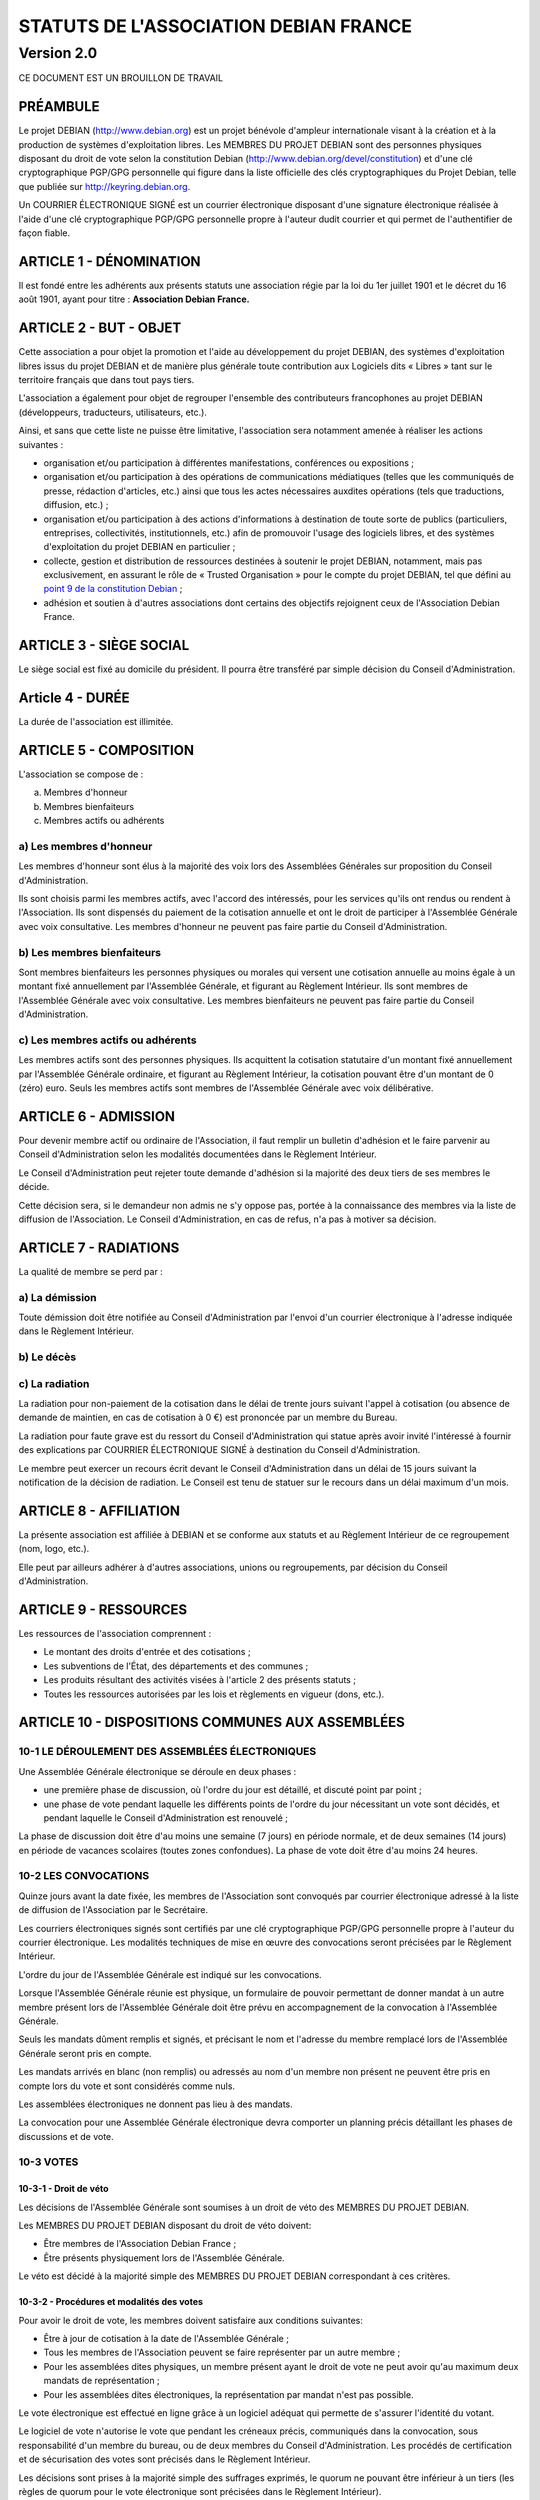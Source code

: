 ======================================
STATUTS DE L'ASSOCIATION DEBIAN FRANCE
======================================
-----------
Version 2.0
-----------

CE DOCUMENT EST UN BROUILLON DE TRAVAIL

PRÉAMBULE
=========

Le projet DEBIAN (http://www.debian.org) est un projet bénévole d'ampleur
internationale visant à la création et à la production de systèmes
d'exploitation libres. Les MEMBRES DU PROJET DEBIAN sont des personnes
physiques disposant du droit de vote selon la constitution Debian
(http://www.debian.org/devel/constitution) et d'une clé cryptographique
PGP/GPG personnelle qui figure dans la liste officielle des clés
cryptographiques du Projet Debian, telle que publiée sur
http://keyring.debian.org.

Un COURRIER ÉLECTRONIQUE SIGNÉ est un courrier électronique disposant
d'une signature électronique réalisée à l'aide d'une clé cryptographique
PGP/GPG personnelle propre à l'auteur dudit courrier et qui permet de
l'authentifier de façon fiable.

ARTICLE 1 - DÉNOMINATION
========================

Il est fondé entre les adhérents aux présents statuts une association
régie par la loi du 1er juillet 1901 et le décret du 16 août
1901, ayant pour titre : **Association Debian France.**

ARTICLE 2 - BUT - OBJET
=======================

Cette association a pour objet la promotion et l'aide au développement
du projet DEBIAN, des systèmes d'exploitation libres issus du projet
DEBIAN et de manière plus générale toute contribution aux Logiciels dits
« Libres » tant sur le territoire français que dans tout pays tiers.

L'association a également pour objet de regrouper l'ensemble des
contributeurs francophones au projet DEBIAN (développeurs, traducteurs,
utilisateurs, etc.).

Ainsi, et sans que cette liste ne puisse être limitative, l'association
sera notamment amenée à réaliser les actions suivantes :

* organisation et/ou participation à différentes manifestations,
  conférences ou expositions ;

* organisation et/ou participation à des opérations de communications
  médiatiques (telles que les communiqués de presse, rédaction
  d'articles, etc.) ainsi que tous les actes nécessaires auxdites
  opérations (tels que traductions, diffusion, etc.) ;

* organisation et/ou participation à des actions d'informations à
  destination de toute sorte de publics (particuliers, entreprises,
  collectivités, institutionnels, etc.) afin de promouvoir l'usage des
  logiciels libres, et des systèmes d'exploitation du projet DEBIAN en
  particulier ;

* collecte, gestion et distribution de ressources destinées à soutenir
  le projet DEBIAN, notamment, mais pas exclusivement, en assurant le rôle
  de « Trusted Organisation » pour le compte du projet DEBIAN, tel que
  défini au `point 9 de la constitution Debian
  <http://www.debian.org/devel/constitution.en.html#item-9>`_ ;

* adhésion et soutien à d'autres associations dont certains des
  objectifs rejoignent ceux de l'Association Debian France.

ARTICLE 3 - SIÈGE SOCIAL
========================

Le siège social est fixé au domicile du président. Il pourra être
transféré par simple décision du Conseil d'Administration.

Article 4 - DURÉE
=================

La durée de l'association est illimitée.

ARTICLE 5 - COMPOSITION
=======================

L'association se compose de :

a) Membres d'honneur
b) Membres bienfaiteurs
c) Membres actifs ou adhérents

a) Les membres d'honneur
------------------------

Les membres d'honneur sont élus à la majorité des voix lors des
Assemblées Générales sur proposition du Conseil d'Administration.

Ils sont choisis parmi les membres actifs, avec l'accord des intéressés,
pour les services qu'ils ont rendus ou rendent à l'Association. Ils sont
dispensés du paiement de la cotisation annuelle et ont le droit de
participer à l'Assemblée Générale avec voix consultative. Les membres
d'honneur ne peuvent pas faire partie du Conseil d'Administration.

b) Les membres bienfaiteurs
---------------------------

Sont membres bienfaiteurs les personnes physiques ou morales qui versent
une cotisation annuelle au moins égale à un montant fixé annuellement
par l'Assemblée Générale, et figurant au Règlement Intérieur. Ils sont
membres de l'Assemblée Générale avec voix consultative. Les membres
bienfaiteurs ne peuvent pas faire partie du Conseil d'Administration.

c) Les membres actifs ou adhérents
----------------------------------

Les membres actifs sont des personnes physiques. Ils acquittent la
cotisation statutaire d'un montant fixé annuellement par l'Assemblée
Générale ordinaire, et figurant au Règlement Intérieur, la cotisation
pouvant être d'un montant de 0 (zéro) euro. Seuls les membres actifs
sont membres de l'Assemblée Générale avec voix délibérative.

ARTICLE 6 - ADMISSION
=====================

Pour devenir membre actif ou ordinaire de l'Association, il faut remplir
un bulletin d'adhésion et le faire parvenir au Conseil d'Administration
selon les modalités documentées dans le Règlement Intérieur.

Le Conseil d'Administration peut rejeter toute demande d'adhésion si la
majorité des deux tiers de ses membres le décide.

Cette décision sera, si le demandeur non admis ne s'y oppose pas,
portée à la connaissance des membres via la liste de diffusion de
l'Association. Le Conseil d'Administration, en cas de refus, n'a pas à
motiver sa décision.

ARTICLE 7 - RADIATIONS
======================

La qualité de membre se perd par :

a) La démission
---------------

Toute démission doit être notifiée au Conseil d'Administration par l'envoi
d'un courrier électronique à l'adresse indiquée dans le Règlement
Intérieur.

b) Le décès
-----------

c) La radiation
---------------

La radiation pour non-paiement de la cotisation dans le délai de trente
jours suivant l'appel à cotisation (ou absence de demande de maintien, en
cas de cotisation à 0 €) est prononcée par un membre du Bureau.

La radiation pour faute grave est du ressort du Conseil d'Administration
qui statue après avoir invité l'intéressé à fournir des explications
par COURRIER ÉLECTRONIQUE SIGNÉ à destination du Conseil d'Administration.

Le membre peut exercer un recours écrit devant le Conseil d'Administration
dans un délai de 15 jours suivant la notification de la décision de
radiation. Le Conseil est tenu de statuer sur le recours dans un délai
maximum d'un mois.

ARTICLE 8 - AFFILIATION
=======================

La présente association est affiliée à DEBIAN et se conforme aux statuts
et au Règlement Intérieur de ce regroupement (nom, logo, etc.).

Elle peut par ailleurs adhérer à d'autres associations, unions ou
regroupements, par décision du Conseil d'Administration.

ARTICLE 9 - RESSOURCES
=======================

Les ressources de l'association comprennent :

* Le montant des droits d'entrée et des cotisations ;

* Les subventions de l'État, des départements et des communes ;

* Les produits résultant des activités visées à l'article 2 des
  présents statuts ;

* Toutes les ressources autorisées par les lois et règlements en
  vigueur (dons, etc.).

ARTICLE 10 - DISPOSITIONS COMMUNES AUX ASSEMBLÉES
=================================================

10-1 LE DÉROULEMENT DES ASSEMBLÉES ÉLECTRONIQUES
------------------------------------------------

Une Assemblée Générale électronique se déroule en deux phases :

* une première phase de discussion, où l'ordre du jour est détaillé,
  et discuté point par point ;

* une phase de vote pendant laquelle les différents points de
  l'ordre du jour nécessitant un vote sont décidés, et pendant
  laquelle le Conseil d'Administration est renouvelé ;

La phase de discussion doit être d'au moins une semaine (7 jours) en
période normale, et de deux semaines (14 jours) en période de vacances
scolaires (toutes zones confondues). La phase de vote doit être d'au
moins 24 heures.

10-2 LES CONVOCATIONS
---------------------

Quinze jours avant la date fixée, les membres de l'Association sont
convoqués par courrier électronique adressé à la liste de diffusion de
l'Association par le Secrétaire.

Les courriers électroniques signés sont certifiés par une clé
cryptographique PGP/GPG personnelle propre à l'auteur du courrier
électronique. Les modalités techniques de mise en œuvre des convocations
seront précisées par le Règlement Intérieur.

L'ordre du jour de l'Assemblée Générale est indiqué sur les
convocations.

Lorsque l'Assemblée Générale réunie est physique, un formulaire de
pouvoir permettant de donner mandat à un autre membre présent lors de
l'Assemblée Générale doit être prévu en accompagnement de la convocation
à l'Assemblée Générale.

Seuls les mandats dûment remplis et signés, et précisant le nom et
l'adresse du membre remplacé lors de l'Assemblée Générale seront pris en
compte.

Les mandats arrivés en blanc (non remplis) ou adressés au nom d'un
membre non présent ne peuvent être pris en compte lors du vote et sont
considérés comme nuls.

Les assemblées électroniques ne donnent pas lieu à des mandats.

La convocation pour une Assemblée Générale électronique devra comporter
un planning précis détaillant les phases de discussions et de vote.

10-3 VOTES
----------

10-3-1 - Droit de véto
~~~~~~~~~~~~~~~~~~~~~~

Les décisions de l'Assemblée Générale sont soumises à un droit de véto
des MEMBRES DU PROJET DEBIAN.

Les MEMBRES DU PROJET DEBIAN disposant du droit de véto doivent:

* Être membres de l'Association Debian France ;

* Être présents physiquement lors de l'Assemblée Générale.

Le véto est décidé à la majorité simple des MEMBRES DU PROJET DEBIAN
correspondant à ces critères.

10-3-2 - Procédures et modalités des votes
~~~~~~~~~~~~~~~~~~~~~~~~~~~~~~~~~~~~~~~~~~

Pour avoir le droit de vote, les membres doivent satisfaire aux
conditions suivantes:

* Être à jour de cotisation à la date de l'Assemblée Générale ;

* Tous les membres de l'Association peuvent se faire représenter par
  un autre membre ;

* Pour les assemblées dites physiques, un membre présent ayant le
  droit de vote ne peut avoir qu'au maximum deux mandats de
  représentation ;

* Pour les assemblées dites électroniques, la représentation par
  mandat n'est pas possible.

Le vote électronique est effectué en ligne grâce à un logiciel
adéquat qui permette de s'assurer l'identité du votant.

Le logiciel de vote n'autorise le vote que pendant les créneaux
précis, communiqués dans la convocation, sous responsabilité d'un
membre du bureau, ou de deux membres du Conseil d'Administration.
Les procédés de certification et de sécurisation des votes sont
précisés dans le Règlement Intérieur.

Les décisions sont prises à la majorité simple des suffrages exprimés,
le quorum ne pouvant être inférieur à un tiers (les règles de quorum
pour le vote électronique sont précisées dans le Règlement Intérieur).

* les décisions sont prises à bulletins ouverts ;

* en cas de partage, lors des votes, la voix du Président est
  prépondérante.

ARTICLE 11 - ASSEMBLÉE GÉNÉRALE ORDINAIRE
=========================================

L'assemblée générale ordinaire comprend tous les membres de
l'association à quelque titre qu'ils soient. Elle se réunit chaque
année.

Le président, assisté des membres du Conseil d'Administration, préside
l'assemblée et expose la situation morale ou l'activité de
l'association.

Le trésorier rend compte de sa gestion et soumet les comptes annuels
(bilan, compte de résultat et annexe) à l'approbation de l'assemblée.

Ne peuvent être abordés que les points inscrits à l'ordre du jour.

Les décisions sont prises à la majorité des voix des suffrages exprimés,
suivant le vote électronique dont les modalités sont fixées par le
Règlement Intérieur.

Il est procédé, après épuisement de l'ordre du jour, au renouvellement
des membres sortants du Conseil d'Administration.

Les décisions des assemblées générales s'imposent à tous les membres,
y compris absents ou représentés.

ARTICLE 12 - ASSEMBLÉE GÉNÉRALE EXTRAORDINAIRE
==============================================

Si besoin est, ou sur la demande de la moitié plus un des membres
inscrits, le président peut convoquer une assemblée générale
extraordinaire, suivant les modalités prévues aux présents statuts et
uniquement pour modification des statuts ou la dissolution ou pour des
actes portant sur des immeubles.

Les modalités de convocation sont les mêmes que pour l'assemblée
générale ordinaire.

Les délibérations sont prises à la majorité des suffrages exprimés,
le quorum étant d'un tiers.

Si le quorum n'est pas atteint, le président peut convoquer une
nouvelle assemblée dans un délai d'un mois minimum et de deux mois au
maximum. Le quorum est d'un tiers.

ARTICLE 13 - CONSEIL D'ADMINISTRATION
=====================================

13-1 COMPOSITION ET MODALITÉS DE FONCTIONNEMENT
-----------------------------------------------

L'association est dirigée par un Conseil d'Administration de neuf (9)
membres, élus pour une année par l'assemblée générale. Les membres
sont rééligibles. Ne sont éligibles au Conseil d'Administration que
les membres (depuis six mois au sein de l'association) majeurs, dotés
de la capacité juridique et à jour de leurs cotisations.

Le Conseil d'Administration étant renouvelé chaque année par tiers, la
première année. TODO: manque la fin de phrase

Les modalités de renouvellement sont précisées par le Règlement
Intérieur.

En cas de vacances, le Conseil d'Administration pourvoit provisoirement
au remplacement de ses membres. Il est procédé à leur remplacement
définitif par la plus prochaine assemblée générale. Les pouvoirs des
membres ainsi élus prennent fin à l'expiration du mandat des membres
remplacés.

Le Conseil d'Administration se réunit au moins une fois tous les six
mois, sur convocation du président, ou à la demande du quart de ses
membres.

Les décisions sont prises à la majorité des voix ; en cas de partage,
la voix du président est prépondérante.

Tout membre du Conseil d'Administration qui, sans excuse, n'aura pas
pris part à des délibérations électroniques pendant trois mois
consécutifs ou qui n'aura pas assisté à deux réunions consécutives
sera considéré comme démissionnaire.

Les élections, désignations des membres du Conseil d'Administration sont
réalisées par voie électronique. Les modalités de mise en œuvre des
votes électroniques sont précisées par le Règlement Intérieur.

13-2 POUVOIRS
-------------

Le Conseil d'Administration est doté des pouvoirs les plus étendus pour
gérer et administrer l'association, à l'exception des pouvoirs attribués
spécifiquement à l'Assemblée Générale.

Le Conseil d'Administration assure la gestion de l'association entre
deux Assemblées Générales dans le but de mettre en œuvre les décisions
de la dernière Assemblée Générale et conformément à l'objet fixé dans
les statuts.

Le Conseil d'Administration prépare les éventuelles propositions de
modifications des statuts à présenter à l'Assemblée Générale.

Le Conseil d'Administration peut déléguer tel ou tel de ses pouvoirs,
pour une durée déterminée, à un ou plusieurs de ses membres, en
conformité avec le Règlement Intérieur.

Le Conseil d'Administration peut mandater un ou plusieurs membres de
l'association, pour une tâche précise et pour une durée déterminée, en
conformité avec le Règlement Intérieur.

ARTICLE 14 - LE BUREAU
======================

Le Conseil d'Administration élit parmi ses membres, à bulletin
secret, un bureau composé de :

* Un président ;

* Un secrétaire ;

* Un trésorier.

Les fonctions de président et de trésorier ne sont pas cumulables.
Les fonctions, attributions et pouvoirs respectifs des membres du
bureau sont prévus par le Règlement Intérieur.

ARTICLE 15 - INDEMNITÉS
=======================

Toutes les fonctions, y compris celles des membres du Conseil
d'Administration et du bureau, sont gratuites et bénévoles. Seuls
les frais occasionnés par l'accomplissement de leur mandat sont
remboursés sur justificatifs. Le rapport financier présenté à
l'assemblée générale ordinaire présente, par bénéficiaire,
les remboursements de frais de mission, de déplacement ou de
représentation.

ARTICLE 16 - RÈGLEMENT INTÉRIEUR
================================

Un Règlement Intérieur est établi par le Conseil d'Administration.
Ce règlement est destiné à fixer les divers points non prévus par les
présents statuts, notamment ceux qui ont trait à l'administration
interne de l'association.

ARTICLE 17 - COMMUNICATION INTERNE
==================================

Les outils de communication tels le téléphone, le courrier électronique
ou les logiciels de travail en groupe, pourront être utilisés en lieu et
place du courrier traditionnel ou des rencontres physiques directes pour
simplifier le travail du Bureau et du Conseil d'Administration, ainsi
que pour la communication entre ces derniers et les membres de
l'Association.

Ces moyens pourront en particulier être utilisés pour les réunions du
Conseil d'Administration et du Bureau, dans les conditions précisées par
le Règlement Intérieur.

Le Bureau, le Conseil d'Administration et l'Association seront dotés
chacun d'une liste de diffusion. Les adresses électroniques de ces
listes sont spécifiées dans le Règlement Intérieur.

ARTICLE 18 - MODIFICATIONS
==========================

18-1 MODIFICATION DU RÈGLEMENT INTÉRIEUR
----------------------------------------

Toute proposition de modifications du Règlement Intérieur sera diffusée
par le Conseil d'Administration auprès des membres de l'Association au
moins 2 (deux) semaines avant la date prévue de mise en application.

Les membres seront invités à s'exprimer sur les modifications proposées,
afin de permettre au Conseil d'Administration de prendre une décision en
conscience.

Toute modification du Règlement Intérieur validée par le Conseil
d'Administration fera l'objet de publicité auprès des membres de
l'Association,

18-2 MODIFICATION STATUTAIRES
-----------------------------

L'assemblée générale extraordinaire a compétence exclusive pour
procéder aux modifications statutaires à la majorité des deux tiers.

ARTICLE 19 - REPRÉSENTATION
===========================

Tous actes ou prestations réalisés au profit de tiers au nom de
l'association par l'un de ses membres devront être autorisés par le
Bureau.

ARTICLE 20 - DISSOLUTION
========================

En cas de dissolution prononcée selon les modalités prévues par les
présents statuts, un ou plusieurs liquidateurs sont nommés, et l'actif,
s'il y a lieu, est dévolu conformément aux décisions de l'assemblée
générale extraordinaire qui statue sur la dissolution ou à une
association ayant des buts similaires.

    Fait à Paris, le 18-01-2014.

*Signatures de deux représentants (nom, prénom et fonction) au minimum,
nécessaires pour la formalité de déclaration de l'association.*

